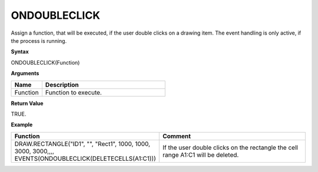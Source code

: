 ONDOUBLECLICK
-------------

Assign a function, that will be executed, if the user double clicks on a drawing item.  The event handling is only active, if the
process is running.

**Syntax**

ONDOUBLECLICK(Function)

**Arguments**

.. list-table::
   :widths: 20 80
   :header-rows: 1

   * - Name
     - Description
   * - Function
     - Function to execute.


**Return Value**

TRUE.

**Example**

.. list-table::
   :widths: 45 55
   :header-rows: 1

   * - Function
     - Comment
   * - DRAW.RECTANGLE("ID1", "", "Rect1", 1000, 1000, 3000, 3000,,,, EVENTS(ONDOUBLECLICK(DELETECELLS(A1:C1)))
     - If the user double clicks on the rectangle the cell range A1:C1 will be deleted.

